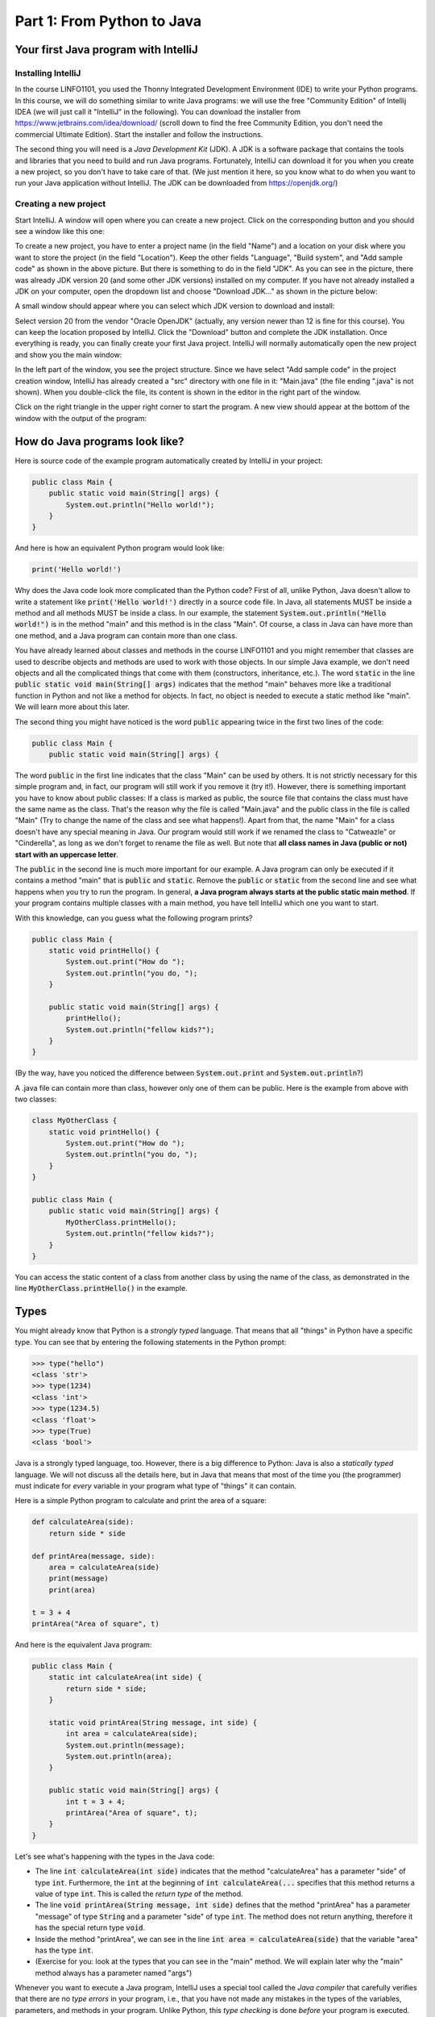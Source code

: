 .. _part1:

*****************************************************************
Part 1: From Python to Java
*****************************************************************

Your first Java program with IntelliJ
=====================================

Installing IntelliJ
-------------------

In the course LINFO1101, you used the Thonny Integrated Development Environment (IDE) to write your Python programs. In this course, we will do something similar to write Java programs: we will use the free "Community Edition" of Intellij IDEA (we will just call it "IntelliJ" in the following). You can download the installer from  `<https://www.jetbrains.com/idea/download/>`_ (scroll down to find the free Community Edition, you don't need the commercial Ultimate Edition). Start the installer and follow the instructions.

The second thing you will need is a *Java Development Kit* (JDK). A JDK is a software package that contains the tools and libraries that you need to build and run Java programs. Fortunately, IntelliJ can download it for you when you create a new project, so you don't have to take care of that. (We just mention it here, so you know what to do when you want to run your Java application without IntelliJ. The JDK can be downloaded from `<https://openjdk.org/>`_)

Creating a new project
----------------------

Start IntelliJ. A window will open where you can create a new project. Click on the corresponding button and you should see a window like this one:

.. image:: _static/images/part1/new_project_screenshot.png
  :width: 90%
  :alt: Starting a new project

To create a new project, you have to enter a project name (in the field "Name") and a location on your disk where you want to store the project (in the field "Location"). Keep the other fields "Language", "Build system", and "Add sample code" as shown in the above picture. But there is something to do in the field "JDK". As you can see in the picture, there was already JDK version 20 (and some other JDK versions) installed on my computer. If you have not already installed a JDK on your computer, open the dropdown list and choose "Download JDK..." as shown in the picture below:

.. image:: _static/images/part1/select_jdk_screenshot.png
  :width: 90%
  :alt: Selecting a JDK

A small window should appear where you can select which JDK version to download and install:

.. image:: _static/images/part1/download_jdk_screenshot.png
  :alt: Downloading a JDK

Select version 20 from the vendor "Oracle OpenJDK" (actually, any version newer than 12 is fine for this course). You can keep the location proposed by IntelliJ. Click the "Download" button and complete the JDK installation. Once everything is ready, you can finally create your first Java project. IntelliJ will normally automatically open the new project and show you the main window:

.. image:: _static/images/part1/first_project_screenshot.png
  :width: 90%
  :alt: The new project

In the left part of the window, you see the project structure. Since we have select "Add sample code" in the project creation window, IntelliJ has already created a "src" directory with one file in it: "Main.java" (the file ending ".java" is not shown). When you double-click the file, its content is shown in the editor in the right part of the window.

Click on the right triangle in the upper right corner to start the program. A new view should appear at the bottom of the window with the output of the program:

.. image:: _static/images/part1/program_output_screenshot.png
  :width: 90%
  :alt: Output of the program


How do Java programs look like?
===============================

Here is source code of the example program automatically created by IntelliJ in your project:

..  code-block:: java

    public class Main {
        public static void main(String[] args) {
            System.out.println("Hello world!");
        }
    }

And here is how an equivalent Python program would look like:

..  code-block:: python

    print('Hello world!')

Why does the Java code look more complicated than the Python code? First of all, unlike Python, Java doesn't allow to write a statement like :code:`print('Hello world!')` directly in a source code file. In Java, all statements MUST be inside a method and all methods MUST be inside a class. In our example, the statement :code:`System.out.println("Hello world!")` is in the method "main" and this method is in the class "Main". Of course, a class in Java can have more than one method, and a Java program can contain more than one class.

You have already learned about classes and methods in the course LINFO1101 and you might remember that classes are used to describe objects and methods are used to work with those objects. In our simple Java example, we don't need objects and all the complicated things that come with them (constructors, inheritance, etc.). The word :code:`static` in the line :code:`public static void main(String[] args)` indicates that the method "main" behaves more like a traditional function in Python and not like a method for objects. In fact, no object is needed to execute a static method like "main". We will learn more about this later.

The second thing you might have noticed is the word :code:`public` appearing twice in the first two lines of the code:

..  code-block:: java

    public class Main {
        public static void main(String[] args) {
        
The word :code:`public` in the first line indicates that the class "Main" can be used by others. It is not strictly necessary for this simple program and, in fact, our program will still work if you remove it (try it!). However, there is something important you have to know about public classes: If a class is marked as public, the source file that contains the class must have the same name as the class. That's the reason why the file is called "Main.java" and the public class in the file is called "Main" (Try to change the name of the class and see what happens!). Apart from that, the name "Main" for a class doesn't have any special meaning in Java. Our program would still work if we renamed the class to "Catweazle" or "Cinderella", as long as we don't forget to rename the file as well. But note that **all class names in Java (public or not) start with an uppercase letter**.

The :code:`public` in the second line is much more important for our example. A Java program can only be executed if it contains a method "main" that is :code:`public` and :code:`static`. Remove the :code:`public` or :code:`static` from the second line and see what happens when you try to run the program.
In general, **a Java program always starts at the public static main method**. If your program contains multiple classes with a main method, you have tell IntelliJ which one you want to start.

With this knowledge, can you guess what the following program prints?

..  code-block:: java

    public class Main {
        static void printHello() {
            System.out.print("How do ");
            System.out.println("you do, ");
        }
    
        public static void main(String[] args) {
            printHello();
            System.out.println("fellow kids?");
        }
    }
    
(By the way, have you noticed the difference between :code:`System.out.print` and :code:`System.out.println`?)

A .java file can contain more than class, however only one of them can be public. Here is the example from above with two classes:

..  code-block:: java

    class MyOtherClass {
        static void printHello() {
            System.out.print("How do ");
            System.out.println("you do, ");
        }
    }

    public class Main {
        public static void main(String[] args) {
            MyOtherClass.printHello();
            System.out.println("fellow kids?");
        }
    }

You can access the static content of a class from another class by using the name of the class, as demonstrated in the line :code:`MyOtherClass.printHello()` in the example.

Types
=====

You might already know that Python is a *strongly typed* language. That means that all "things" in Python have a specific type. You can see that by entering the following statements in the Python prompt:

..  code-block:: python

    >>> type("hello")
    <class 'str'>
    >>> type(1234)
    <class 'int'>
    >>> type(1234.5)
    <class 'float'>
    >>> type(True)
    <class 'bool'>

Java is a strongly typed language, too. However, there is a big difference to Python: Java is also a *statically typed* language. We will not discuss all the details here, but in Java that means that most of the time you (the programmer) must indicate for *every* variable in your program what type of "things" it can contain.

Here is a simple Python program to calculate and print the area of a square:

..  code-block:: python

    def calculateArea(side):
        return side * side
        
    def printArea(message, side):
        area = calculateArea(side)
        print(message)
        print(area)

    t = 3 + 4
    printArea("Area of square", t)

And here is the equivalent Java program:

..  code-block:: java

    public class Main {
        static int calculateArea(int side) {
            return side * side;
        }
    
        static void printArea(String message, int side) {
            int area = calculateArea(side);
            System.out.println(message);
            System.out.println(area);
        }
    
        public static void main(String[] args) {
            int t = 3 + 4;
            printArea("Area of square", t);
        }
    }

Let's see what's happening with the types in the Java code:

- The line :code:`int calculateArea(int side)` indicates that the method "calculateArea" has a parameter "side" of type :code:`int`. Furthermore, the :code:`int` at the beginning of :code:`int calculateArea(...` specifies that this method returns a value of type :code:`int`. This is called the *return type* of the method.
- The line :code:`void printArea(String message, int side)` defines that the method "printArea" has a parameter "message" of type :code:`String` and a parameter "side" of type :code:`int`. The method does not return anything, therefore it has the special return type :code:`void`.
- Inside the method "printArea", we can see in the line :code:`int area = calculateArea(side)` that the variable "area" has the type :code:`int`.
- (Exercise for you: look at the types that you can see in the "main" method. We will explain later why the "main" method always has a parameter named "args")

Whenever you want to execute a Java program, IntelliJ uses a special tool called the *Java compiler* that carefully verifies that there are no *type errors*  in your program, i.e., that you have not made any mistakes in the types of the variables, parameters, and methods in your program. Unlike Python, this *type checking* is done *before* your program is executed. You cannot even start a Java program that contains type errors!

Here are some examples that contain type errors. Can you find the mistakes?

- :code:`int t = "Hello";`
- :code:`boolean t = calculateArea(3);`
- :code:`printArea(5, "Size of square");` (This example shows why it is easier to find bugs in Java than in Python)


The Java compiler and class files
=================================

In the previous section, we mentioned that a special tool, the *Java compiler*, checks your program for type errors *before* it is executed. This check is part of another fundamental difference between Python and Java.

Python is an *interpreted language*. That means that when you start a program written in Python in an IDE like Thonny or on the command line with

..  code-block:: bash

    > python myprogram.py
    
the Python-Interpreter will do the following things:

1. Load the file "myprogram.py" (and the modules you have imported in your program with the :code:`import` statement),
2. Do some checks to verify that your program doesn't contain syntax errors such as :code:`print('Hello')))))`,
3. Execute your program.

Java, being a *compiled language*, works differently. To execute a Java program, there is another step done before your program can be executed:

1. First, the Java code has to be compiled. This is the job of the Java compiler, a tool that is part of the JDK. The compiler does two things:

   - It verifies that your source code is a well-formed Java program. This verification process includes the type checking described in the previous section.
   - It translates your Java source code into a more compact representation that is easier to process for your computer. This compact representation is called a *class file*. One such file will be created per class in your program. In IntelliJ, you can find the generated class files in the directory "out" in your project.
    
2. If the compilation of your code was successful, the *Java Virtual Machine* (JVM) is started. The JVM is a special program that can load and execute class files. The JVM doesn't need the source code (the .java files) of your program to execute it since the class files contain all the necessary information. When you are developing software for other people, it's usually the class files that you give to them, not the source code.

IntelliJ runs the Java compiler and starts the JVM for you when you press the green start button, but it's perfectly possible to do it by hand on the command line without an IDE:

..  code-block:: bash

    > javac Main.java   # javac is the compiler and part of the JDK. It will generate the file Main.class
    
    > java Main         # this command starts the JVM with your Main class


Primitive Types
===============

Many primitive types...
-----------------------

As explained, Java requires that you specify the type of all variables (including method parameters) and the return types of all methods.
Java differs between *primitive types* and complex types, such as arrays and objects. The primitive types are used for numbers (integers and real numbers), for boolean values (*true* and *false*) and for single characters ('a', 'b', etc.). However, there are several different number types. The below table shows all primitive types:

======== ========================================================= ========================
Type     Possible values                                           Example
======== ========================================================= ========================
int      :math:`-2^{31} .. 2^{31}-1`                               :code:`int a = 3;`
long     :math:`-2^{63} .. 2^{63}-1`                               :code:`long a = 3;`
short    :math:`-2^{15} .. 2^{15}-1`                               :code:`short a = 3;`
byte     :math:`-2^{7} .. 2^{7}-1`                                 :code:`byte a = 3;`
float    :math:`1.4*10^{-45}.. 3.4*10^{38}`                        :code:`float a = 3.45f;`
double   :math:`4.9*10^{-324}.. 1.7*10^{308}`                      :code:`double a = 3.45;`
char     :math:`0 .. 2^{16}-1`                                     :code:`char a = 'X';`
boolean  true, false                                               :code:`boolean a = true;`
======== ========================================================= ========================

As you can see, each primitive type has a limited range of values it can represent. For example, a variable of type :code:`int` can be only used for integer numbers between :math:`-2^{31}` and :math:`2^{31}-1`. If you don't respect the range of a type, very strange things will happen in your program! Try this code in IntelliJ (copy it into the "main" method of your program):

..  code-block:: java

    int a = 123456789;
    int b = a * 100000;     // This is too large for the int type!
    System.out.println(b);  // What will you get here?

For most calculations that we do in this book, it will be sufficient to use :code:`int` (for integer numbers) and :code:`float` (for real numbers). The types :code:`long` and :code:`double` provide a wider value range and more precision, but they are slower and your program will consume more memory when running.

Java supports the usual arithmetic operations with number types, that is :code:`+` (addition), :code:`-` (subtraction), :code:`*` (multiplication), :code:`/` (division), and :code:`%` (modulo). There is also a group of operators that can be used to manipulate integer values on bit level (for example, :code:`<<` (left shift) and `&` (bitwise and), but we will not discuss them further here).

You might wonder why the :code:`char` type is shown in the above table as a type with values between 0 and 65535, although it is used for variables containing single characters, like 'a' or 'X'. This is because Java represents characters by numbers following a standard called *Unicode*. Consequently, you can do calculations with characters:

.. code-block:: java

    char c = 'a';
    c = c + 1;
    System.out.println(c);

You can find more information about Unicode on `<https://en.wikipedia.org/wiki/Unicode>`_.


Type casting
------------

Java performs automatic conversions between values of different types if the destination type is wide enough to hold the result. This is called a *type cast*. For example, these two statements are allowed:

..  code-block:: java

    float a = 34;             // the int value 34 is automatically casted to float 34.0f
    float b = 6 * 4.5f;       // int multiplied by float gives float
    
But this is not allowed:

..  code-block:: java

    int a = 4.5f;             // Error! float is not automatically casted to int
    float b = 4.5f * 6.7;     // Error! float * double gives double

You can force the conversion by doing a *manual* type cast, but the result will be less precise or even wrong:

..  code-block:: java

    int a = (int)4.5f;             // this will give 4 
    float b = (float)(4.5f * 6.7); // the result is correct because the values are small

The Java class "Math" provides a large set of methods to work with numbers of different types. It also defines useful constants like :code:`Math.PI`. Here is an example:

..  code-block:: java

    double area = 123.4;
    double radius = Math.sqrt(area / Math.PI);

    System.out.println("Area of disk: " + area);
    System.out.println("Radius of disk: " + radius);

The complete documentation of the "Math" class can be found at `<https://docs.oracle.com/en/java/javase/20/docs/api/java.base/java/lang/Math.html>`_.
 
What is a variable? A mental model
----------------------------------
 
When working with variables of primitive types, you can imagine that every time your program reaches a line in your code where a variable is declared, the JVM will use a small part of the main memory (RAM) of your computer to store the value of the variable.

+-----------------------+-------------------------------------------------+
| Java code             | In memory during execution                      |
+=======================+=================================================+
| .. code::             | .. image:: _static/images/part1/assignment.svg  |
|                       |    :width: 10%                                  |
|    int a = 3;         |                                                 |
|    int b = 4;         |                                                 |
|                       |                                                 |
+-----------------------+-------------------------------------------------+

When you assign the content of a variable to another variable, the value is copied:

+-----------------------+-------------------------------------------------+
| Java code             | In memory during execution                      |
+=======================+=================================================+
| .. code::             | .. image:: _static/images/part1/assignment2.svg |
|                       |    :width: 10%                                  |
|    a = b;             |                                                 |
|                       |                                                 |
+-----------------------+-------------------------------------------------+

The same also happens with the parameters of methods; when you call a method with arguments, for example :code:`calculateArea(side)`, the argument values are copied into the parameter variables of the called method.

Note that it is illegal to use a local variable, i.e., a variable declared inside a method, before you have assigned a value to it:

..  code-block:: java

    public static void main(String[] args) {
        int a;
        int b;
        b = 3;
        int c = b * 3;    // This is okay. b has a value.
        int d = a * 3;    // Error! a has not been initialized.
    }

Class variables
----------------

In our examples so far, all variables were either parameter variables or local variables of a method. Such variables are only "alive" when the program is inside the method during execution. 
However, you can also have variables that "live" outside a method. These variables are called *class variables* because they belong to a class, not to a specific method. Similar to static methods, we mark them with the keyword :code:`static`:

..  code-block:: java

  public class Main {

    static int a = 3;   // this is a class variable

    static void increment() {
        a += 5;  // this is equivalent to  a = a + 5
    }

    public static void main(String[] args) {
        increment();
        System.out.println(a);
    }
  }
  
In contrast to local variables, class variables do not need to be manually initialized. They are automatically initialized to 0 (for number types) or :code:`false` (for the boolean type). This code is accepted by the compiler:

..  code-block:: java

  public class Main {

    static int a;   //  is equivalent to  a = 0

    public static void main(String[] args) {
        System.out.println(a);
    }
  }

Arrays (*fr.* tableaux)
=======================

Working with arrays
-------------------

If you need a certain number of variables of the same primitive type, it can be useful to use an array type instead. Arrays are similar to lists in python. One big difference is that when you create a new array you have to specify its size, i.e., the number of elements in it:

..  code-block:: java

    int[] a = new int[4];  // an array of integers with 4 elements
    
Once the array has been created, you can access its elements :code:`a[0]`, :code:`a[1]`, :code:`a[2]`, :code:`a[3]`. The elements of an array of integers (type :code:`int[]`) are automatically initialized to 0 when the array is created:

..  code-block:: java

    a[2] = 5;
    int b = a[1] + a[2];   // gives 5 because a[1] is automatically initialized to 0

Note that the size of an array is fixed. Once you have created it, you cannot change the number of elements in it. Unlike Python lists, arrays in Java do not have slice() or append() methods to add or remove elements. However, we will see later the more flexible :code:`ArrayList` class.

Mental model for arrays
-----------------------

There is an important difference between array variables and primitive-type variables. An array variable does not directly represent the array elements. Instead, an array variable can be seen as a "reference" to the content of the array. You can imagine it like this:

+-----------------------+------------------------------------------------------------+
| Java code             | In memory during execution                                 |
+=======================+============================================================+
| .. code::             |  .. image:: _static/images/part1/array.svg                 |
|                       |     :width: 40%                                            |
|  int[] a = new int[4];|                                                            |
+-----------------------+------------------------------------------------------------+

This difference becomes important when you assign an array variable to another array variable: 

+-----------------------+------------------------------------------------------------+
| Java code             | In memory during execution                                 |
+=======================+============================================================+
| .. code::             |  .. image:: _static/images/part1/array2.svg                |
|                       |     :width: 40%                                            |
|  int[] a = new int[4];|                                                            |
|  int[] b = a;         |                                                            |
+-----------------------+------------------------------------------------------------+

In that case, **only the reference to the array is copied, not the array itself**. This means that both variables "a" and "b" are now referencing the same array. This can be shown with the following example:

..  code-block:: java

    int[] a = new int[4];
    int[] b = a;                // a and b are now references to the same array
    b[2] = 5;
    System.out.println(a[2]);   // a[2] and b[2] are the same element

Initializing an array
---------------------

There is a convenient way to create and initialize an array in one step:

..  code-block:: java

    int[] a = new int[]{ 2, 5, 6, -3 };  // an array with four elements

Multi-dimensional arrays
------------------------

Arrays can have more than one dimension. For example two-dimensional arrays are often used to represent matrices:

..  code-block:: java

    int[][] a = new int[3][5];  // this array can be used to represent a 3x5 matrix
    a[2][4] = 5;

You can imagine a two-dimensional array as an array where each element is again a reference to an array:

.. image:: _static/images/part1/arrayarray.svg
   :width: 40%                            

An :code:`int[3][5]` is therefore an array of three arrays containing five elements each. The following code illustrates this:

..  code-block:: java

    int[][] a = new int[3][5];
    int b[] = a[0];  // b is now a reference to the first element of a. This is an int[5] array
    b[3] = 7;
    System.out.println(a[0][3]);  // b[3] and a[0][3] are the same element

Again, there is a convenient way to create and initialize multi-dimensional arrays in one step:

..  code-block:: java

    int[][] a = new int[][] {   // 3x3 unit matrix
        { 1, 0, 0 },
        { 0, 1, 0 },
        { 0, 0, 1 }
    };
    
Incompletely initialized arrays
-------------------------------

It is possible to create an "incompletely initialized" two-dimensional array in Java:
   
..  code-block:: java
   
    int[][] a = new int[3][];
    
Again, this is an array of arrays. However, because we have only specified the size of the first dimension, the elements of this array are initialized to :code:`null`. We can initialize them later:

..  code-block:: java
   
    int[][] a = new int[3][];
    a[0] = new int[5];
    a[1] = new int[5];
    a[2] = new int[2]; // this is allowed!
    System.out.println(a[0][3]);  // Okay. The element a[0][3] exists.
    System.out.println(a[2][3]);  // Error! The element a[2][3] does not exist
    
As shown in the above example, the elements of a multi-dimensional array are all arrays, but they do not need to have the same size.

Arrays and class variables
--------------------------

Array variables can be class variables (with the :code:`static` keyword), too. If you don't provide an initial value, the variable will be initialized with the value :code:`null`:

..  code-block:: java

  public class Main {

    static int[] a;   //  automatically initialized to null

    public static void main(String[] args) {
        // this compiles, but it gives an error during execution,
        // because we have not initialized a
        System.out.println(a[2]);
    }
  }

Loops
=====

The two most common loop constructs in Java are the :code:`while` loop and the :code:`for` loop.

While loops
-----------

The while loop in Java is very similar to its namesake in Python. It repeats one or more statements (we call them the *body* of the loop) as long a condition is met. Here is an example calculating the sum of the numbers from 0 to 9 (again, the surrounding "main" method is not shown):

..  code-block:: java

    int sum = 0;
    int i = 0;
    while(i<10) {
        sum += i;    // this is equivalent to sum = sum + i
        System.out.println("Nearly there");
        i++;         // this is equivalent to i = i + 1
    }
    System.out.println("The sum is " + sum);

**Warning:** The two statements inside the while loop must be put in curly braces :code:`{...}`. If you forget the braces, only the *first* statement will be executed by the loop, independently of how the line is indented:

..  code-block:: java

    int sum = 0;
    int i = 0;
    while(i<10)                              // oops, we forgot to put a brace '{' here!
        sum += i;                            // this statement is INSIDE the loop
        System.out.println("Nearly there");  // this statement is OUTSIDE the loop!!!
        i++;                                 // this statement is OUTSIDE the loop!!!
    
    System.out.println("The sum is " + sum);

This is also true for other types of loops and for if/else statements.

**To avoid "accidents" like the one shown above, it is highly recommended to always use braces for the body of a loop or if/else statement, even if the body only contains one statement.**

Simple For loops
----------------

There are two different ways how for loops can be used. The simple for loop is often used to do something with each element of an array or list (We will learn more about lists later):

..  code-block:: java

    int[] myArray = new int[]{ 2, 5, 6, -3 };
    int sum = 0;
    for(int elem : myArray) {
        sum += elem;
    }
    System.out.println("The sum is " + sum);

The for loop will do as many iterations as number of elements in the array, with the variable "elem" successively taking the values of the elements. 

Complex For loops
-----------------

There is also a more complex version of the for loop. Here is again our example calculating the sum of the numbers from 0 to 9, this time with a for loop:

..  code-block:: java

    int sum = 0;
    for( int i = 0; i<10; i++ ) {
        sum += i;
        System.out.println("Nearly there");
    }
    System.out.println("The sum is " + sum);

The first line of the loop consists of three components:

1. a statement that is executed when the loop starts. In our example: :code:`int i = 0`.
2. an expression evaluated *before* each iteration of the loop. If the expression is :code:`false`, the loop stops. Here: :code:`i<10`.
3. a statement that is executed *after* each iteration of the loop. Here: :code:`i++`.

The complex for loop is more flexible than the simple version because it gives you full control over what is happening in each iteration. Here is an example where we calculate the sum of every second element of an array:

..  code-block:: java

        int[] myArray = new int[]{ 2, 5, 6, -3, 4, 1 };
        int sum = 0;
        for( int i = 0; i<myArray.length; i += 2 ) {
            sum += myArray[i];
        }
        System.out.println("The sum is " + sum);

In this example, we have done two new things. We have used :code:`myArray.length` to get the size of the array "myArray". And we have used the statement :code:`i+=2` to increase :code:`i` by 2 after each iteration.

Stopping a loop and skipping iterations
---------------------------------------

Like in Python, you can leave a loop with the :code:`break` statement:

..  code-block:: java

    int sum = 0;
    for( int i = 0; i<10; i++ ) {
        sum += i;
        if(sum>5) {
            break;
        }
    }

And we can immediately go to the next iteration with the :code:`continue` statement:

..  code-block:: java

    int sum = 0;
    for( int i = 0; i<10; i++ ) {
        if(i==5) {
            continue;
        }
        sum += i;
    }
    
But you should only use :code:`break` and :code:`continue` if they make your program clearer. Our above example was actually not a good example :( The program would be easier to understand if we just wrote:

..  code-block:: java

    for( int i = 0; i<10; i++ ) {
        if(i!=5) {
            sum += i;
        }
    }



Conditional Statements
======================

If/Else statements
------------------

As you have seen in the examples for :code:`break` and :code:`continue`, Java has an if statement that is very similar to the one in Python. Here is an example that counts the number of negative and positive values in an array:

..  code-block:: java

    int[] myArray = new int[]{ 2, -5, 6, 0, -4, 1 };
    int countNegative = 0;
    int countPositive = 0;
    for(int elem : myArray) {
        if(elem<0) {
            countNegative++;
        }
        else if(elem>0) {
            countPositive++;
        }
        else {
            System.out.println("Value zero found");
        }
    }
    System.out.println("The number of negative values is " + countNegative);
    System.out.println("The number of positive values is " + countPositive);

As with loops, be careful not to forget to use curly braces :code:`{...}` if the body of the if/else statement contains more than one statement. **It is highly recommended to always use braces, even if the body contains only one statement.**

Comparison and logical operators
--------------------------------

Boolean expressions are expressions that are evaluated to :code:`true` or :code:`false`. They are quite similar to the ones you know from Python. 

.. code-block:: java

    boolean b1 = 3 < 4;     // we also have <, >, <=, >=, ==, !=
    boolean b2 = !b1;       // "not" in Python
    boolean b3 = b1 && b2;  // "and" in Python
    boolean b4 = b1 || b2;  // "or" in Python

 
Strings
=======

Working with strings
--------------------

Variables holding string values have the type :code:`String`. Strings (and also primitive types) can be concatenated with the + operator.

.. code-block:: java

    String s1 = "This is a string";
    String s2 = "This is another string";
    String s3 = s1 + "---" + s2 + 12345;
    System.out.println(s3);
    
The :code:`String` class defines many interesting methods that you can use to work with strings. If you check the documentation at  `<https://docs.oracle.com/en/java/javase/20/docs/api/java.base/java/lang/String.html>`_, you will notice that some methods of the :code:`String` class are static and some are not.
For example, the static method :code:`valueOf` transforms a number value into a string:

.. code-block:: java

    double x = 1.234;
    String s = String.valueOf(x);
    System.out.println(s);

But most methods of the :code:`String` class are not static, i.e., you have to call them on a string value or string variable. Here are some frequently used methods:

.. code-block:: java

    String s = "Hello world";
    int l = s.length();                 // the length of the string
    boolean b = s.isEmpty();            // true if the string has length 0
    char c = s.charAt(3);               // the character in the string at position 3
    boolean b2 = s.startsWith("Hello"); // true if the string starts with "Hello"
    int i = s.indexOf("wo");            // gives the position of "wo" in the string
    String t = s.substring(2);          // the string starting at position 2
    
There are also some methods for strings that are located in other classes. The most useful ones are the methods to convert strings to numbers. For :code:`int` values, there is for example the static method :code:`parseInt` in the :code:`Integer` class:

.. code-block:: java

    int i = Integer.parseInt("1234");
    
Similar methods exist in the classes :code:`Long`, :code:`Float`, :code:`Double`, etc. for the other primitive types. All these classes are defined in the package :code:`java.lang` for which you can find the documentation at `<https://docs.oracle.com/javase/20/docs/api/java/lang/package-summary.html>`_.


Mental model for strings
------------------------

Like array variables, string variables are references to the content of the string:

+-----------------------+-------------------------------------------------+
| Java code             | In memory during execution                      |
+=======================+=================================================+
| .. code::             | .. image:: _static/images/part1/string.svg      |
|                       |    :width: 60%                                  |
|    String a = "Hello";|                                                 |
|                       |                                                 |
+-----------------------+-------------------------------------------------+


Comparing things
================

Primitive-type values can be tested for equality with the :code:`==` operator:

.. code-block:: java

    int i = 3;
    if( i==3 ) {
        System.out.println("They are the same!");
    }

However, this will not work for array and strings. Since array and string variables only contain references, the :code:`==` operator will compare the *references*, not the *content* of the arrays or strings! The following example shows the difference:

.. code-block:: java
    
    int i = 3;
    System.out.println( i==3 );     // true. Primitive type.
    
    int[] a = {1,2,3};
    int[] b = {1,2,3};
    System.out.println( a==b );     // false. Two different arrays.

    int[] c = a;
    System.out.println( a==c );     // true. Same reference.
    
    String s1 = "Hello" + String.valueOf(1234);
    String s2 = "Hello1234";
    System.out.println( s1==s2 );   // false. Two different strings.

**Comparing arrays or strings with == is a very common mistake in Java. Be careful!**

To compare the *content* of two strings, you must use their :code:`equals` method:

.. code-block:: java

    String s1 = "Hello" + String.valueOf(1234);
    String s2 = "Hello1234";
    System.out.println( s1.equals(s2) );   // true

There is also an :code:`equals` method to compare the content of two arrays, but it is a static method of the class :code:`Arrays` in the package :code:`java.util`. To use this class, you have to import it into your program. Here is the complete code:

.. code-block:: java

    import java.util.Arrays;

    public class Main {
        public static void main(String[] args) {
            int[] a = {1,2,3};
            int[] b = {1,2,3};
            System.out.println( Arrays.equals(a,b) );  // true
        }
    }

The :code:`Arrays` class contains many useful methods to work with classes, such as methods to set all elements of an array to a certain value, to make copies of arrays, or to transform an array into a string. See the documentation at `<https://docs.oracle.com/en/java/javase/20/docs/api/java.base/java/util/Arrays.html>`_.

You might wonder why we didn't need to write import statements for the classes :code:`Math`, :code:`Integer` or :code:`String` in the other examples. That's because those classes are in the package :code:`java.lang`, which is the only class that is automatically imported by the Java compiler.


Classes and Objects
===================

Creating your own objects
-------------------------

*Computer programs are about organizing data and working with that data*. In some cases the primitive types, arrays and strings are enough, but often you have data that is more complex than that.
For example, imagine a program to manage employees in a company. We can describe the fact that each employee has a name and a salary, in a new *class* in our Java program:

.. code-block:: java

    class Employee {
        String name;    // the name of the employee
        int salary;     // the salary of the employee     
    }
    
Classes allow us to create new *objects* from them. In our example, each object of the class "Employee" represents an employee, which makes it easy to organize our data:

.. code-block:: java

    class Employee {
        String name;
        int salary;    
    }

    public class Main {    
        public static void main(String[] args) {
            Employee person1 = new Employee();    // a new object!
            person1.name = "Peter";
            person1.salary = 42000;
            
            Employee person2 = new Employee();    // a new object!
            person2.name = "Anna";
            person2.salary = 45000;

            int salaryDifference = person1.salary - person2.salary;
            System.out.println("The salary difference is " + salaryDifference);
        }
    }

The two objects that we created and put into the local variables "person1" and "person2" are called *instances* of the class "Employee", and the two variables "name" and "age" are called *instance variables* of the class "Employee". Since they are not static, they belong to the instances, and each instance has its own "name" and "age".

Initializing objects
--------------------

In the above example, we first created the object, and then initialized its instance variables:

.. code-block:: java

    Employee person1 = new Employee();
    person1.name = "Peter";
    person1.salary = 42000;

Like static variables, instance variables are automatically initialized with the value 0 (for number variables), with :code:`false` (for boolean variables), or with :code:`null` (for all other variables). In our example, this is dangerous because we could forget to specify the salary of the employee:

.. code-block:: java

    Employee person1 = new Employee();
    person1.name = "Peter";
    // oops, the salary is 0

There are several ways to avoid this kind of mistake. One way is to initialize the variable in the class definition:

.. code-block:: java

    class Employee {
        String name;
        int salary = 10000;
    }
    
Of course, this only works if you want that all employees start with a salary of 10000. The other way is to define a *constructor* in your class. The constructor is a special method that has the same name as the class. It can have parameters but it has no return type:

.. code-block:: java

    class Employee {
        String name;
        int salary;
        
        // the constructor
        Employee(String n, int s) {   
            this.name = n;
            this.salary = s;
        }
    }

If you provide a constructor for your class, the Java compiler will verify that you use it to create new objects:

.. code-block:: java

    Employee person1 = new Employee("Peter", 42000);
    // Okay. We have now a new employee with
    //    person1.name "Peter"
    //    person1.salary 42000
    
    Employee person2 = new Employee();   // not allowed. You must use the constructor!

In our example, the constructor took two parameters "n" and "s" and used them to initialize the instance variables "name" and "salary" of a new "Employee" object. But how does the constructor know which object to initialize? Do we have to tell the constructor that the new object is in the variable "person1"? Fortunately, it's easier than that. The constructor can always access the object being constructed by using the keyword :code:`this`. The line

.. code-block:: java

    this.name = n;

means that the value of the parameter "n" will be used to initialize the instance variable "name" of the new object. We could even use the same names for the parameter variables and for the instance variables:

.. code-block:: java

    class Employee {
        String name;
        int salary;
        
        Employee(String name, int salary) {
            this.name = name;
            this.salary = salary;
        }
    }

When the Java compiler sees a parameter (or local variable) and an instance variable with the same name, it will always assume that you mean the parameter (or local variable) when you just write the variable name without :code:`this.` in front of it. This happens for example in this line:

.. code-block:: java

   // "name" is the parameter
   // "this.name" is the instance variable
   this.name = name;  

Mental model
============

Like array variables and String variables, object variables contain a reference to the object in your computer's main memory. The object itself contains the instance variables. Note that an instance variable can be again a reference. For our employee "Peter" we get the following structure:

+------------------------------------------+-------------------------------------------------+
| Java code                                | In memory during execution                      |
+==========================================+=================================================+
| .. code::                                | .. image:: _static/images/part1/object.svg      |
|                                          |    :width: 70%                                  |
|    Employee person1 =                    |                                                 |
|       new Employee("Peter", 42000);      |                                                 |
|                                          |                                                 |
+------------------------------------------+-------------------------------------------------+

Because of this, what we have already said about array variables and String variables also holds for object variables: Assigning an object variable to another variable only copies the reference and comparing two object variables only compares the references, not the content of the objects:

.. code-block:: java

    Employee person1 = new Employee("Peter", 42000);
    Employee person2 = new Employee("Peter", 42000);
    System.out.println( person1==person2 );         // false. Two different objects.
    
    Employee person3 = person1;
    System.out.println( person1==person3 );         // true. Same object.

Working with objects
====================

Many things that you can do with primitive types and strings, you can also do them with objects. For example, you can create arrays of objects. The elements of a new array of objects are automatically initialized to :code:`null`, as shown in this example:


.. code-block:: java

    Employee[] myTeam = new Employee[3];
    myTeam[0] = new Employee("Peter", 42000);
    myTeam[1] = new Employee("Anna", 45000);
    System.out.println(myTeam[0].name);       // is "Peter"
    System.out.println(myTeam[1].name);       // is "Anna"
    System.out.println(myTeam[2].name);       // Error! myTeam[2] is null
    

You can also have class variables and instance variables that are object variables. Again, they will be automatically initialized to :code:`null`, if you don't provide an initial value. In the following example, we have extended our "Employee" class by a new instance variable "boss":

.. code-block:: java

    class Employee {
        String name;
        int salary;
        Employee boss;
        
        Employee(String name, int salary, Employee boss) {
            this.name = name;
            this.salary = salary;
            this.boss = boss;
        }
    }

    public class Main {
        public static void main(String[] args) {
            // Anna has no boss
            Employee anna = new Employee("Anna", 45000, null);
        
            // Anna is the boss of Peter        
            Employee peter = new Employee("Peter", 42000, anna);            
        }
    }
    
Exercise for you: Take a sheet of paper and draw the mental model image for the object of Peter.

Question: In the above example, what value do we give to the "boss" instance variable of an employee who has no boss?

Methods
=======

In the following example, we define a static method to increase the salary of an employee:

.. code-block:: java

    class Employee {
        String name;
        int salary;
        
        Employee(String name, int salary) {
            this.name = name;
            this.salary = salary;
        }
    }

    public class Main {
        static void increaseSalary(Employee employee, int raise) {
            // we only raise the salary if the raise is less than 10000
            if(raise<10000) {
                employee.salary += raise;
            }
        }
    
        public static void main(String[] args) {
            Employee anna = new Employee("Anna", 45000);
            Employee peter = new Employee("Peter", 45000);

            // Anna and Peter get a salary raise
            increaseSalary(anna, 2000);
            increaseSalary(peter, 3000);
            
            System.out.println("New salary of Anna is "+anna.salary);
            System.out.println("New salary of Peter is "+peter.salary);
        }
    }

The above code works. But in Object-Oriented Programming (OOP) languages like Java, we generally prefer that all methods that modify instance variables of an object should be put into the class of the object. In large program, this makes it easier to understand who is doing what with an object. To implement this, we replace the static method "increaseSalary" of the "Main" class by a non-static method in the "Employee" class:

.. code-block:: java

    class Employee {
        String name;
        int salary;
        
        Employee(String name, int salary) {
            this.name = name;
            this.salary = salary;
        }
        
        void increaseSalary(int raise) {
            if(raise<10000) {
                this.salary += raise;
            }
        }
    }

    public class Main {
        public static void main(String[] args) {
            Employee anna = new Employee("Anna", 45000);
            Employee peter = new Employee("Peter", 45000);
            
            // Anna and Peter get a salary raise
            anna.increaseSalary(2000);
            peter.increaseSalary(3000);
            
            System.out.println("New salary of Anna is "+anna.salary);
            System.out.println("New salary of Peter is "+peter.salary);
        }
    }

Because "increaseSalary" is now a non-static method of "Employee", we can directly call it on the Employee object. Inside a method (or constructor), the :code:`this` keyword stands for the object for which the method has been called. Therefore, when we call the method with :code:`anna.increaseSalary(10000)`, the method will change the salary instance variable of the Anna object.

Restricting access
------------------

The nice thing about our "increaseSalary" method is that we can make sure that raises are limited to 10000 Euro :) However, nobody stops the programmer to use our Employee class and manually change the salary:

.. code-block:: java

    Employee anna = new Employee("Anna", 45000, null);
    anna.salary += 150000;   // ha!

This kind of mistake can quickly happen in a large program with hundreds of classes.    
We can prevent this by declaring the instance variable "salary" as :code:`private`:

.. code-block:: java

    class Employee {
        String name;
        private int salary;
        
        Employee(String name, int salary) {
            this.name = name;
            this.salary = salary;
        }
        
        void increaseSalary(int raise) {
            if(raise<10000) {
                this.salary += raise;
            }
        }
    }

A private instance variable is only accessible *inside* the class. So the access :code:`anna.salary += 50000` in the "Main" class doesn't work anymore.

Of course, that's a bit annoying because it also means that we cannot access anymore Anna's salary in :code:`System.out.println("New salary of Anna is "+anna.salary)`. To fix this, we can add a method "getSalary" whose only purpose is to give us the value of the private salary variable. Here is the new version of the code:

.. code-block:: java

    class Employee {
        String name;
        private int salary;
        
        Employee(String name, int salary) {
            this.name = name;
            this.salary = salary;
        }
        
        void increaseSalary(int raise) {
            if(raise<10000) {
                this.salary += raise;
            }
        }
        
        int getSalary() {
            return this.salary;
        }
    }

    public class Main {
        public static void main(String[] args) {
            Employee anna = new Employee("Anna", 45000);
            
            anna.increaseSalary(2000);
            
            System.out.println("New salary of Anna is "+anna.getSalary());
        }
    }

Inheritance
===========

Creating subclasses
-------------------

Let's say we are writing a computer game, for example an RPG. We implement weapons as objects of the class "Weapon". The damage that a weapon can deal depends on its "level". The price of a weapon also depends on its level.

.. code-block:: java

    class Weapon {
        private int level;
        private String name;

        public Weapon(String name, int level) {
            this.name = name;
            this.level = level;
        }

        public int getPrice() {
            return this.level * 1000;
        }

        public int getSimpleDamage() {
            return this.level * 10;
        }
        
        public int getDoubleDamage() {
            return this.getSimpleDamage() * 2;
        }
    }
    
    public class Main {   
        public static void main(String[] args) {
            Weapon dagger = new Weapon("Small dagger", 2);
            
            System.out.println("Price is " + dagger.getPrice());
            System.out.println("Simple damage is " + dagger.getSimpleDamage());
            System.out.println("Double damage is " + dagger.getDoubleDamage());
        }
    }
    
**Before you continue, carefully study the above program and make sure that you understand what it does. Things are about to get a little more complicated in the following!**
    
In our game, there is also a special weapon type, the *Mighty Swords*. These swords always deal a damage of 1000, independently of their level. In Java, we can implement this new weapon type like this:

.. code-block:: java

    class MightySword extends Weapon {

        public MightySword(String name, int level) {
            super(name,level);
        }

        public int getSimpleDamage() {
            return 1000;
        }
    } 
 
According to the first line of this code, the class "MightySword" *extends* the class "Weapon". We say that "MightySword" is *a subclass* of "Weapon" (or we can say that "Weapon" is a *superclass* of "MightySword"). In practice, this means that everything we can do with objects of the class "Weapon" we can also do with objects of the class "MightySword":

.. code-block:: java

    public static void main(String[] args) {
        Weapon weapon = new MightySword("Magic sword", 3);
        System.out.println("Price is " + weapon.getPrice());
        System.out.println("Simple damage is " + weapon.getSimpleDamage());
        System.out.println("Double damage is " + weapon.getDoubleDamage());
    }

At first glance, there seems to be a mistake in the above "main" method. Why is the line

.. code-block:: java

    Weapon weapon = new MightySword("Magic sword", 3);
    
not a type error? The left side and the right side seem to have different types. On the left, we have "Weapon" and on the right we have "MightySword", which is a subclass of "Weapon". But this is acceptable for the compiler because, Java has the following rule:

**Rule 1: A variable of type X can hold a reference to an object of class X or to an object of a subclass of X**.

The next line looks strange, too:

.. code-block:: java

    System.out.println("Price is " + weapon.getPrice());

Our class "MightySword" has not defined a method "getPrice" so why can we call :code:`weapon.getPrice()` on a MightySword object? This is another rule in Java:

**Rule 2: Methods defined in a class X can be also used on objects of subclasses of X. The subclass inherits the methods of its superclass.**

Let's look at the next line. It is:

.. code-block:: java

    System.out.println("Simple damage is " + weapon.getSimpleDamage());
    
You might expect that :code:`weapon.getSimpleDamage()` calls the "getSimpleDamage" method of the "Weapon" class because the variable "weapon" has been declared as :code:`Weapon weapon`. However, if you check the output of the program, you will see that the method "getSimpleDamage" of the class "MightySword" is called. Why? Because the variable "weapon" contains a reference to an object of the class "MightySword". The rule is:

**Rule 3: When you call a method on a variable declared as "X x" and the variable contains a reference to an object of class Y (subclass of X) and the method is defined in X and in Y, the JVM will call the method defined in Y.**

For objects of the class "MightySword", calling "getSimpleDamage" will always execute the method as defined in "MightySword". We say that the method "getSimpleDamage" in "MightySword" *overrides* the method definition in the class "Weapon".

With the above three rules, can you now guess what happens in the next line?

.. code-block:: java

    System.out.println("Double damage is " + weapon.getDoubleDamage());

According to rule 2, the class "MightySword" inherits the method "getDoubleDamage" of the class "Weapon". So, let's check how that method was defined in "Weapon":

.. code-block:: java

    public int getDoubleDamage() {
        return this.getSimpleDamage() * 2;
    }
    
The method calls :code:`this.getSimpleDamage()`. Which method "getSimpleDamage" will be called? The one defined in "Weapon" or the one in "MightySword"?

To answer this question, you have to remember rule 3! The :code:`this` in :code:`this.getSimpleDamage()` refers to the object on which the method was called. Since our method is an object of the class "MightySword", the method "getSimpleDamage" of "MightySword" will be called, even if "getDoubleDamage" is defined in the class "Weapon".

Super
-----

There is one thing left in our Mighty Sword example that we have not yet explained. It's the constructor:

.. code-block:: java

    class MightySword extends Weapon {

        public MightySword(String name, int level) {
            super(name,level);
        }

        ...
     }
     
The keyword :code:`super` stands for the superclass of "MightySword", that is "Weapon". Therefore, the line :code:`super(name,level)` simply calls the constructor as defined in "Weapon".

:code:`super` can be also used in methods. Imagine we want to define a new weapon type "ExpensiveWeapon" that costs exactly 100 more than a normal weapon. We can implement it as follows:

.. code-block:: java

    class ExpensiveWeapon extends Weapon {

        public ExpensiveWeapon(String name, int level) {
            super(name,level);
        }

        public int getPrice() {
            return super.getPrice() + 100;
        }
    } 

The expression :code:`super.getPrice()` calls the method "getPrice" as defined in the superclass "Weapon". Basically, :code:`super` can be used to break rule 3.

Extending, extending,...
------------------------

A subclass cannot only override methods of its superclass, it can also add new instance variables and new methods. For example, we can define a new type of Mighty Swords that can do magic:

.. code-block:: java

    class MagicSword extends MightySword {
        private int magicLevel;

        public MagicSword(String name, int level, int magicLevel) {
            super(name,level);
            this.magicLevel = magicLevel;
        }

        public int getMagicDamage() {
            return this.magicLevel * 5;
        }
    } 

As you can see, you can create subclasses of subclasses. Note that the constructor calls the constructor of the superclass and then initializes the new instance variable "magicLevel".

How can we call the method "getMagicDamage"? Can we do this:

.. code-block:: java

    Weapon weapon = new MagicSword("Elven sword", 7, 3);
    System.out.println(weapon.getMagicDamage());
    
The answer is no! Rule 3 is only applied to methods that are defined in a class *and* in the superclass. This is not the case for "getMagicDamage" because it only exists in "MagicSword".

In this case, the Java compiler will not accept the call :code:`weapon.getMagicDamage()` because it cannot be 100% sure that the object in the variable "weapon" really has a method "getMagicDamage" (yes, the compiler is stupid). To be able to call the method, you have to convince the compiler that the variable contains a reference to a Magic Sword object. For example, you could change the type of the variable "weapon":

.. code-block:: java

    MagicSword weapon = new MagicSword("Elven sword", 7, 3);
    System.out.println(weapon.getMagicDamage());

Alternatively, you can do a type cast:

.. code-block:: java

    Weapon weapon = new MagicSword("Elven sword", 7, 3);
    System.out.println(((MagicSword)weapon).getMagicDamage());

However, be careful with such type casts. If the type cast is not valid, you will get a runtime error:

.. code-block:: java

    Weapon weapon = new Weapon("Elven sword", 7);
    System.out.println(((MagicSword)weapon).getMagicDamage()); //  Error! This is not a magic sword

Class tree
----------

If we take all the different weapon classes that we created in the previous examples, we get a so-called class tree that shows the relationships between them:






Switch/case
===========

ArrayLists
==========

Overloading
===========

Generics
========

Comparator
==========


Organizing Code: Packages
==========================

Visibility Modifiers
====================

Passing Arguments
=================

Exceptions
==========

IO
===

